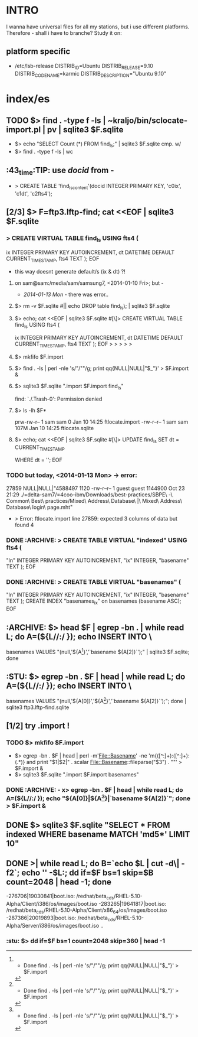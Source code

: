 * INTRO
  I wanna have universal files for all my stations, but i use
  different platforms. Therefore - shall i have to branche? Study it
  on:

** platform specific
   - /etc/lsb-release
     DISTRIB_ID=Ubuntu
     DISTRIB_RELEASE=9.10
     DISTRIB_CODENAME=karmic
     DISTRIB_DESCRIPTION="Ubuntu 9.10"


* index/es
** TODO $> find . -type f -ls | ~kraljo/bin/sclocate-import.pl | pv | sqlite3 $F.sqlite
   - $> echo "SELECT Count (*) FROM find_ls;" | sqlite3 $F.sqlite
     cmp. w/
   - $> find . -type f -ls | wc


** :43_time:TIP: use [[docid]] from -
    - > CREATE TABLE 'find_ls_content'(docid INTEGER PRIMARY KEY, 'c0ix', 'c1dt', 'c2fts4');


** [2/3] $> F=ftp3.lftp-find; cat <<EOF | sqlite3 $F.sqlite
*** > CREATE VIRTUAL TABLE find_ls USING fts4 (
            ix INTEGER PRIMARY KEY AUTOINCREMENT,
            dt DATETIME DEFAULT CURRENT_TIMESTAMP,
            fts4 TEXT );
EOF

- this way doesnt generate default/s (ix & dt) ?!
**** on sam@sam:/media/sam/samsung7, <2014-01-10 Fri>; but -
     - [[2014-01-13 Mon]] - there was error..     

**** $> rm -v $F.sqlite #|| echo DROP table find_ls\; | sqlite3 $F.sqlite
**** $> echo; cat <<EOF | sqlite3 $F.sqlite #[\]> CREATE VIRTUAL TABLE find_ls USING fts4 (
            ix INTEGER PRIMARY KEY AUTOINCREMENT,
            dt DATETIME DEFAULT CURRENT_TIMESTAMP,
            fts4 TEXT );
EOF
> > > > > 

**** $> mkfifo $F.import
**** $> find . -ls | perl -nle 's/"/""/g; print qq{NULL|NULL|"$_"}' > $F.import &
**** $> sqlite3 $F.sqlite ".import $F.import find_ls"
find: `./.Trash-0': Permission denied
[1]+  Done                    find . -ls | perl -nle 's/"/""/g; print qq{NULL|NULL|"$_"}' > $F.import

**** $> ls -lh $F*
prw-rw-r-- 1 sam sam    0 Jan 10 14:25 ftlocate.import
-rw-r--r-- 1 sam sam 107M Jan 10 14:25 ftlocate.sqlite

**** $> echo; cat <<EOF | sqlite3 $F.sqlite #[\]> UPDATE find_ls SET dt = CURRENT_TIMESTAMP
WHERE dt = '';
EOF

*** TODO but today, <2014-01-13 Mon> -> error:
      27859	NULL|NULL|"4588497 1120 -rw-r--r--   1 guest    guest     1144900 Oct 23 21:29 ./=delta-sam7/=4coo-ibm/Downloads/best-practices/SBPE\ -\ Common\ Best\ practices/Mixed\ Address\ Database\ |\ Mixed\ Address\ Database\ login\ page.mht"
    - > Error: ftlocate.import line 27859: expected 3 columns of data but found 4


*** DONE :ARCHIVE: > CREATE TABLE VIRTUAL "indexed" USING fts4 (
            "ln" INTEGER PRIMARY KEY AUTOINCREMENT,
            "ix" INTEGER,
            "basename" TEXT );
EOF

*** DONE :ARCHIVE: > CREATE TABLE VIRTUAL "basenames" (
            "ln" INTEGER PRIMARY KEY AUTOINCREMENT,
            "ix" INTEGER,
            "basename" TEXT );
        CREATE INDEX "basenames_ix" on basenames (basename ASC);
EOF


** :ARCHIVE: $> head $F | egrep -bn . | while read L; do A=(${L//:/ }); echo INSERT INTO \
   basenames VALUES "(null,'${A[1]}','`basename ${A[2]}`');" | sqlite3 $F.sqlite; done


** :STU: 	$> egrep -bn . $F | head | while read L; do A=(${L//:/ }); echo INSERT INTO \
   basenames VALUES "(null,'${A[0]}','${A[1]}','`basename ${A[2]}`');"; done | sqlite3 ftp3.lftp-find.sqlite


** [1/2] try .import !
*** TODO $> mkfifo $F.import
    - $> egrep -bn . $F | head | perl -m'File::Basename' -ne 'm{([^:]+):([^:]+):(.*)} and print "$1|$2|" . scalar File::Basename::fileparse("$3") . "\n"' > $F.import &
    - $> sqlite3 $F.sqlite ".import $F.import basenames"

*** DONE :ARCHIVE: - x> egrep -bn . $F | head | while read L; do A=(${L//:/ }); echo "${A[0]}|${A[1]}|`basename ${A[2]}`"; done > $F.import &


** DONE $> sqlite3 $F.sqlite "SELECT * FROM indexed WHERE basename MATCH 'md5*' LIMIT 10"


** DONE >| while read L; do B=`echo $L | cut -d\| -f2`; echo '' -$L:; dd if=$F bs=1 skip=$B count=2048 | head -1; done
   -276706|19030841|boot.iso:
   /redhat/beta_cds/RHEL-5.10-Alpha/Client/i386/os/images/boot.iso
   -283265|19641817|boot.iso:
   /redhat/beta_cds/RHEL-5.10-Alpha/Client/x86_64/os/images/boot.iso
   -287386|20019893|boot.iso:
   /redhat/beta_cds/RHEL-5.10-Alpha/Server/i386/os/images/boot.iso
   ..

*** :stu: $> dd if=$F bs=1 count=2048 skip=360 | head -1
